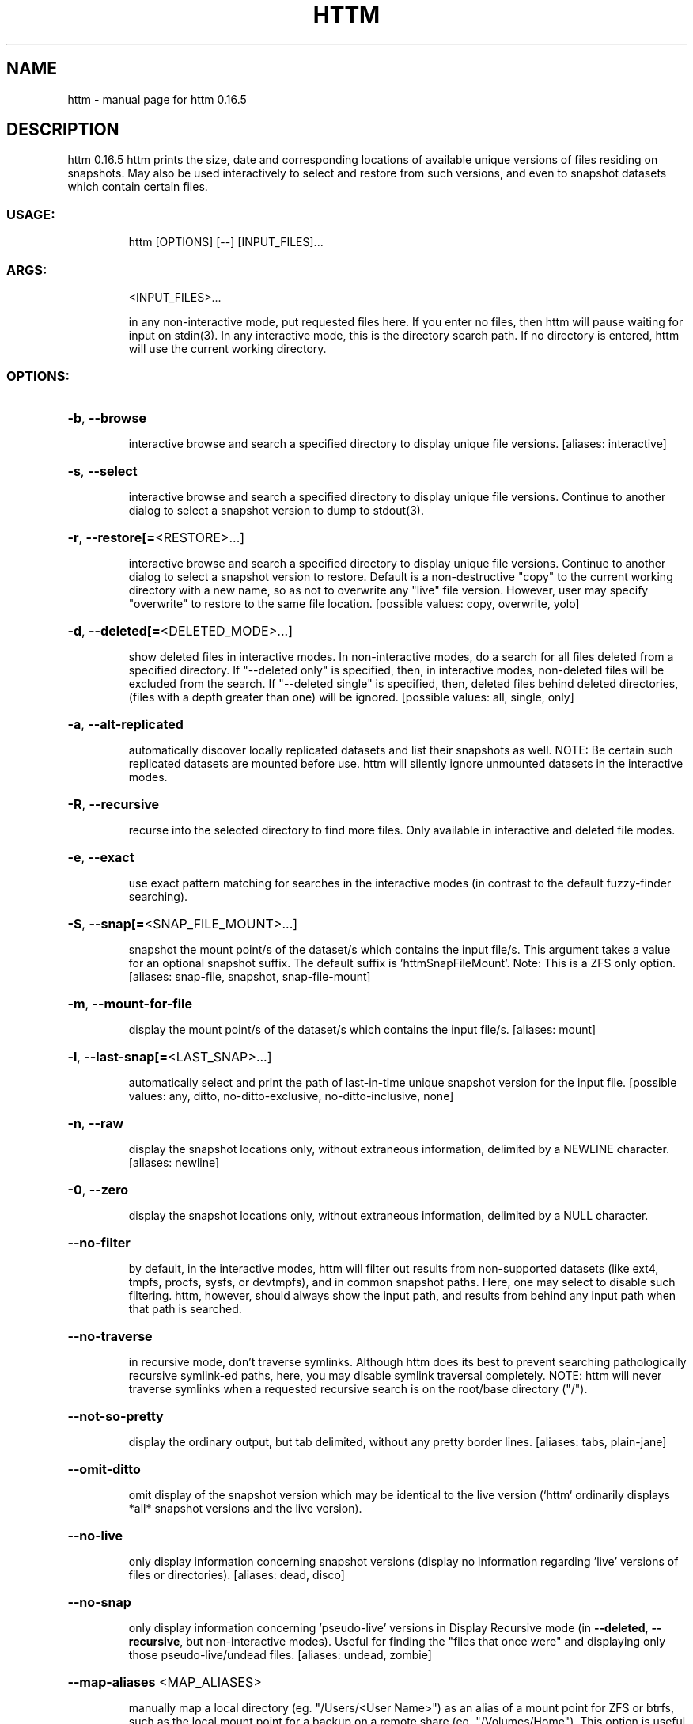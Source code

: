 .\" DO NOT MODIFY THIS FILE!  It was generated by help2man 1.49.2.
.TH HTTM "1" "October 2022" "httm 0.16.5" "User Commands"
.SH NAME
httm \- manual page for httm 0.16.5
.SH DESCRIPTION
httm 0.16.5
httm prints the size, date and corresponding locations of
available unique versions of files residing on snapshots.
May also be used interactively to select and restore from
such versions, and even to snapshot datasets which contain
certain files.
.SS "USAGE:"
.IP
httm [OPTIONS] [\-\-] [INPUT_FILES]...
.SS "ARGS:"
.IP
<INPUT_FILES>...
.IP
in any non\-interactive mode, put requested files
here.  If you enter no files, then httm will
pause waiting for input on stdin(3). In any
interactive mode, this is the directory search
path. If no directory is entered, httm will use
the current working directory.
.SS "OPTIONS:"
.HP
\fB\-b\fR, \fB\-\-browse\fR
.IP
interactive browse and search a specified
directory to display unique file versions.
[aliases: interactive]
.HP
\fB\-s\fR, \fB\-\-select\fR
.IP
interactive browse and search a specified
directory to display unique file versions.
Continue to another dialog to select a snapshot
version to dump to stdout(3).
.HP
\fB\-r\fR, \fB\-\-restore[=\fR<RESTORE>...]
.IP
interactive browse and search a specified
directory to display unique file versions.
Continue to another dialog to select a snapshot
version to restore.  Default is a
non\-destructive "copy" to the current working
directory with a new name, so as not to
overwrite any "live" file version.  However,
user may specify "overwrite" to restore to the
same file location. [possible values: copy,
overwrite, yolo]
.HP
\fB\-d\fR, \fB\-\-deleted[=\fR<DELETED_MODE>...]
.IP
show deleted files in interactive modes. In
non\-interactive modes, do a search for all files
deleted from a specified directory. If
"\-\-deleted only" is specified, then, in
interactive modes, non\-deleted files will be
excluded from the search. If "\-\-deleted single"
is specified, then, deleted files behind deleted
directories, (files with a depth greater than
one) will be ignored. [possible values: all,
single, only]
.HP
\fB\-a\fR, \fB\-\-alt\-replicated\fR
.IP
automatically discover locally replicated
datasets and list their snapshots as well.
NOTE: Be certain such replicated datasets are
mounted before use.  httm will silently ignore
unmounted datasets in the interactive modes.
.HP
\fB\-R\fR, \fB\-\-recursive\fR
.IP
recurse into the selected directory to find more
files. Only available in interactive and deleted
file modes.
.HP
\fB\-e\fR, \fB\-\-exact\fR
.IP
use exact pattern matching for searches in the
interactive modes (in contrast to the default
fuzzy\-finder searching).
.HP
\fB\-S\fR, \fB\-\-snap[=\fR<SNAP_FILE_MOUNT>...]
.IP
snapshot the mount point/s of the dataset/s
which contains the input file/s.  This argument
takes a value for an optional snapshot suffix.
The default suffix is 'httmSnapFileMount'.
Note: This is a ZFS only option. [aliases:
snap\-file, snapshot, snap\-file\-mount]
.HP
\fB\-m\fR, \fB\-\-mount\-for\-file\fR
.IP
display the mount point/s of the dataset/s which
contains the input file/s. [aliases: mount]
.HP
\fB\-l\fR, \fB\-\-last\-snap[=\fR<LAST_SNAP>...]
.IP
automatically select and print the path of
last\-in\-time unique snapshot version for the
input file. [possible values: any, ditto,
no\-ditto\-exclusive, no\-ditto\-inclusive, none]
.HP
\fB\-n\fR, \fB\-\-raw\fR
.IP
display the snapshot locations only, without
extraneous information, delimited by a NEWLINE
character. [aliases: newline]
.HP
\fB\-0\fR, \fB\-\-zero\fR
.IP
display the snapshot locations only, without
extraneous information, delimited by a NULL
character.
.HP
\fB\-\-no\-filter\fR
.IP
by default, in the interactive modes, httm will
filter out results from non\-supported datasets
(like ext4, tmpfs, procfs, sysfs, or devtmpfs),
and in common snapshot paths.  Here, one may
select to disable such filtering.  httm,
however, should always show the input path, and
results from behind any input path when that
path is searched.
.HP
\fB\-\-no\-traverse\fR
.IP
in recursive mode, don't traverse symlinks.
Although httm does its best to prevent searching
pathologically recursive symlink\-ed paths, here,
you may disable symlink traversal completely.
NOTE: httm will never traverse symlinks when a
requested recursive search is on the root/base
directory ("/").
.HP
\fB\-\-not\-so\-pretty\fR
.IP
display the ordinary output, but tab delimited,
without any pretty border lines. [aliases: tabs,
plain\-jane]
.HP
\fB\-\-omit\-ditto\fR
.IP
omit display of the snapshot version which may
be identical to the live version (`httm`
ordinarily displays *all* snapshot versions and
the live version).
.HP
\fB\-\-no\-live\fR
.IP
only display information concerning snapshot
versions (display no information regarding
\&'live' versions of files or directories).
[aliases: dead, disco]
.HP
\fB\-\-no\-snap\fR
.IP
only display information concerning
\&'pseudo\-live' versions in Display Recursive mode
(in \fB\-\-deleted\fR, \fB\-\-recursive\fR, but non\-interactive
modes).  Useful for finding the "files that once
were" and displaying only those
pseudo\-live/undead files. [aliases: undead,
zombie]
.HP
\fB\-\-map\-aliases\fR <MAP_ALIASES>
.IP
manually map a local directory (eg.
"/Users/<User Name>") as an alias of a mount
point for ZFS or btrfs, such as the local mount
point for a backup on a remote share (eg.
"/Volumes/Home").  This option is useful if you
wish to view snapshot versions from within the
local directory you back up to your remote
share.  Such map is delimited by a colon, ':',
and specified as <LOCAL_DIR>:<REMOTE_DIR> (eg.
\fB\-\-map\-aliases\fR /Users/<User Name>:/Volumes/Home).
Multiple maps may be specified delimited by a
comma, ','.  You may also set via the
environment variable HTTM_MAP_ALIASES. [aliases:
aliases]
.HP
\fB\-\-num\-versions[=\fR<NUM_VERSIONS>...]
.IP
detect and display the number of versions
available (e.g. one, "1", version is available
if either a snapshot version exists, and is
identical to live version, or only a live
version exists).  This option takes a value:
"all" will print the filename and number of
versions, "single" will print only filenames
which only have one version, (and
"single\-no\-snap" will print those without a snap
taken, and "single\-with\-snap" will print those
with a snap taken), and "multiple" will print
only filenames which only have multiple
versions. [possible values: all, single,
single\-no\-snap, single\-with\-snap, multiple]
.HP
\fB\-\-utc\fR
.IP
use UTC for date display and timestamps
.HP
\fB\-\-debug\fR
.IP
print configuration and debugging info
.HP
\fB\-\-install\-zsh\-hot\-keys\fR
.IP
install zsh hot keys to the users home
directory, and then exit
.HP
\fB\-h\fR, \fB\-\-help\fR
.IP
Print help information
.HP
\fB\-V\fR, \fB\-\-version\fR
.IP
Print version information
.SH "SEE ALSO"
The full documentation for
.B httm
is maintained as a Texinfo manual.  If the
.B info
and
.B httm
programs are properly installed at your site, the command
.IP
.B info httm
.PP
should give you access to the complete manual.
